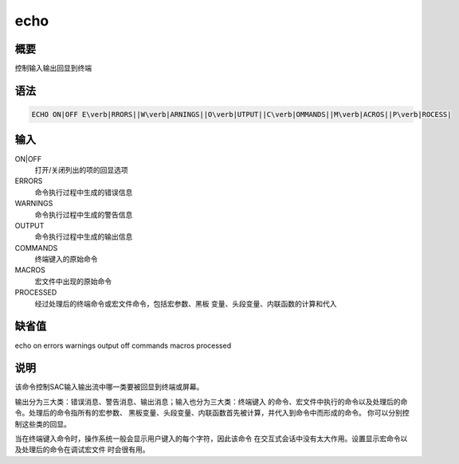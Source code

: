 echo
====

概要
----

控制输入输出回显到终端

语法
----

.. code:: bash

    ECHO ON|OFF E\verb|RRORS||W\verb|ARNINGS||O\verb|UTPUT||C\verb|OMMANDS||M\verb|ACROS||P\verb|ROCESS|

输入
----

ON|OFF
    打开/关闭列出的项的回显选项

ERRORS
    命令执行过程中生成的错误信息

WARNINGS
    命令执行过程中生成的警告信息

OUTPUT
    命令执行过程中生成的输出信息

COMMANDS
    终端键入的原始命令

MACROS
    宏文件中出现的原始命令

PROCESSED
    经过处理后的终端命令或宏文件命令，包括宏参数、黑板
    变量、头段变量、内联函数的计算和代入

缺省值
------

echo on errors warnings output off commands macros processed

说明
----

该命令控制SAC输入输出流中哪一类要被回显到终端或屏幕。

输出分为三大类：错误消息、警告消息、输出消息；输入也分为三大类：终端键入
的命令、宏文件中执行的命令以及处理后的命令。处理后的命令指所有的宏参数、
黑板变量、头段变量、内联函数首先被计算，并代入到命令中而形成的命令。
你可以分别控制这些类的回显。

当在终端键入命令时，操作系统一般会显示用户键入的每个字符，因此该命令
在交互式会话中没有太大作用。设置显示宏命令以及处理后的命令在调试宏文件
时会很有用。
